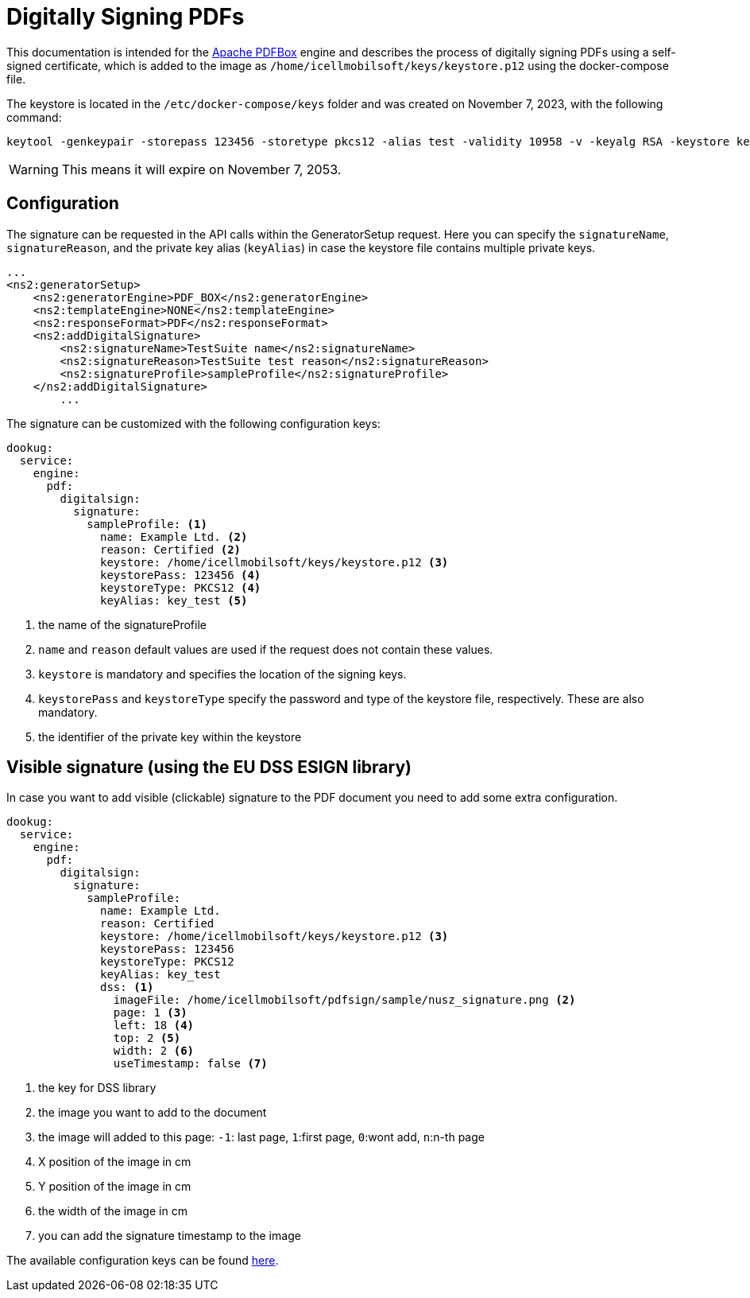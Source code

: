 = Digitally Signing PDFs

This documentation is intended for the https://pdfbox.apache.org/[Apache PDFBox] engine and describes the process of digitally signing PDFs using a self-signed certificate, which is added to the image as `/home/icellmobilsoft/keys/keystore.p12` using the docker-compose file.

The keystore is located in the `/etc/docker-compose/keys` folder and was created on November 7, 2023, with the following command:

[source,text]
----
keytool -genkeypair -storepass 123456 -storetype pkcs12 -alias test -validity 10958 -v -keyalg RSA -keystore keystore.p12
----

[WARNING]
====
This means it will expire on November 7, 2053.

====

== Configuration

The signature can be requested in the API calls within the GeneratorSetup request. Here you can specify the `signatureName`, `signatureReason`, and the private key alias (`keyAlias`) in case the keystore file contains multiple private keys.

[source,xml]
----
...
<ns2:generatorSetup>
    <ns2:generatorEngine>PDF_BOX</ns2:generatorEngine>
    <ns2:templateEngine>NONE</ns2:templateEngine>
    <ns2:responseFormat>PDF</ns2:responseFormat>
    <ns2:addDigitalSignature>
        <ns2:signatureName>TestSuite name</ns2:signatureName>
        <ns2:signatureReason>TestSuite test reason</ns2:signatureReason>
        <ns2:signatureProfile>sampleProfile</ns2:signatureProfile>
    </ns2:addDigitalSignature>
        ...
----

The signature can be customized with the following configuration keys:
[source,yaml]
----
dookug:
  service:
    engine:
      pdf:
        digitalsign:
          signature:
            sampleProfile: <1>
              name: Example Ltd. <2>
              reason: Certified <2>
              keystore: /home/icellmobilsoft/keys/keystore.p12 <3>
              keystorePass: 123456 <4>
              keystoreType: PKCS12 <4>
              keyAlias: key_test <5>
----
<1> the name of the signatureProfile
<2> `name` and `reason` default values are used if the request does not contain these values.
<3> `keystore` is mandatory and specifies the location of the signing keys.
<4> `keystorePass` and `keystoreType` specify the password and type of the keystore file, respectively. These are also mandatory.
<5> the identifier of the private key within the keystore

== Visible signature (using the EU DSS ESIGN library)

In case you want to add visible (clickable) signature to the PDF document you need to add some extra configuration.

----
dookug:
  service:
    engine:
      pdf:
        digitalsign:
          signature:
            sampleProfile:
              name: Example Ltd.
              reason: Certified
              keystore: /home/icellmobilsoft/keys/keystore.p12 <3>
              keystorePass: 123456
              keystoreType: PKCS12
              keyAlias: key_test
              dss: <1>
                imageFile: /home/icellmobilsoft/pdfsign/sample/nusz_signature.png <2>
                page: 1 <3>
                left: 18 <4>
                top: 2 <5>
                width: 2 <6>
                useTimestamp: false <7>        
              
----
<1> the key for DSS library
<2> the image you want to add to the document
<3> the image will added to this page: `-1`: last page, `1`:first page, `0`:wont add, `n`:n-th page 
<4> X position of the image in cm
<5> Y position of the image in cm
<6> the width of the image in cm
<7> you can add the signature timestamp to the image

The available configuration keys can be found <<pdfSignatureConfiguration,here>>.
